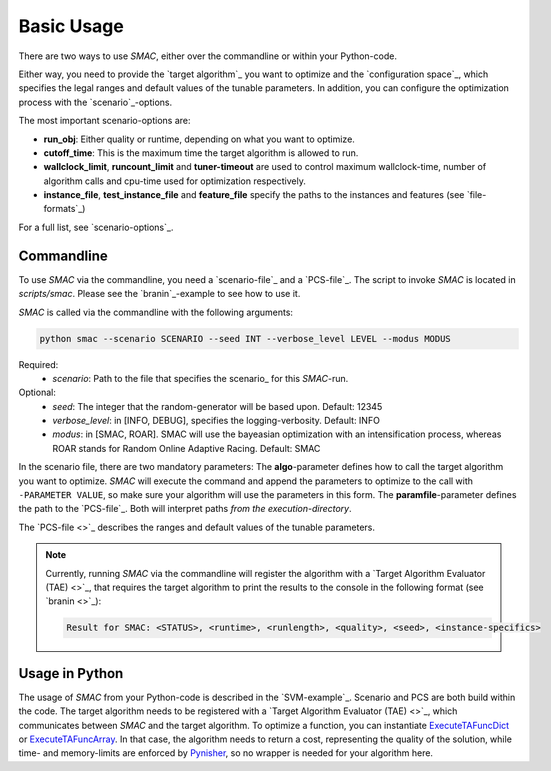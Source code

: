 Basic Usage
-----------

There are two ways to use *SMAC*, either over the commandline or within your
Python-code.

Either way, you need to provide the `target algorithm`_ you want to
optimize and the `configuration space`_, which specifies the legal ranges and
default values of the tunable parameters. In addition, you can configure the
optimization process with the `scenario`_-options.

The most important scenario-options are:

- **run_obj**: Either quality or runtime, depending on what you want to
  optimize.
- **cutoff_time**: This is the maximum time the target algorithm is allowed to
  run.
- **wallclock_limit**, **runcount_limit** and **tuner-timeout**
  are used to control maximum wallclock-time, number of algorithm calls and
  cpu-time used for optimization respectively.
- **instance_file**, **test_instance_file** and **feature_file** specify the
  paths to the instances and features (see `file-formats`_)

For a full list, see `scenario-options`_.

.. _commandline:

Commandline 
~~~~~~~~~~~
To use *SMAC* via the commandline, you need a `scenario-file`_ and a `PCS-file`_.
The script to invoke *SMAC* is located in *scripts/smac*. Please see the
`branin`_-example to see how to use it.

*SMAC* is called via the commandline with the following arguments:

.. code-block:: bash

        python smac --scenario SCENARIO --seed INT --verbose_level LEVEL --modus MODUS

Required:
     * *scenario*: Path to the file that specifies the scenario_ for this *SMAC*-run.
Optional:
     * *seed*: The integer that the random-generator will be based upon. Default: 12345
     * *verbose_level*: in [INFO, DEBUG], specifies the logging-verbosity. Default: INFO
     * *modus*: in [SMAC, ROAR]. SMAC will use the bayeasian optimization with an intensification process, whereas ROAR stands for Random Online Adaptive Racing. Default: SMAC

In the scenario file, there are two mandatory parameters: The **algo**-parameter
defines how to call the target algorithm you want to optimize. *SMAC* will
execute the command and append the parameters to optimize to the call with
``-PARAMETER VALUE``, so make sure your algorithm will use the parameters in this
form. The **paramfile**-parameter defines the path to the `PCS-file`_. Both will
interpret paths *from the execution-directory*.

The `PCS-file <>`_ describes the ranges and default values of the tunable parameters.

.. note::

    Currently, running *SMAC* via the commandline will register the algorithm with a
    `Target Algorithm Evaluator (TAE) <>`_, that requires the target algorithm to print
    the results to the console in the following format (see `branin <>`_):
    
    .. code-block:: bash
    
        Result for SMAC: <STATUS>, <runtime>, <runlength>, <quality>, <seed>, <instance-specifics>


Usage in Python
~~~~~~~~~~~~~~~
The usage of *SMAC* from your Python-code is described in the `SVM-example`_.
Scenario and PCS are both build within the code. The target algorithm needs to
be registered with a `Target Algorithm Evaluator (TAE) <>`_, which communicates
between *SMAC* and the target algorithm. To optimize a function, you can instantiate
`ExecuteTAFuncDict <apidoc/smac.tae.html#smac.tae.execute_func.ExecuteTAFuncDict>`_ or 
`ExecuteTAFuncArray <apidoc/smac.tae.html#smac.tae.execute_func.ExecuteTAFuncArray>`_.
In that case, the algorithm needs to return a cost, representing the quality of
the solution, while time- and memory-limits are enforced by `Pynisher
<https://github.com/sfalkner/pynisher>`_, so no wrapper is needed for your
algorithm here.
